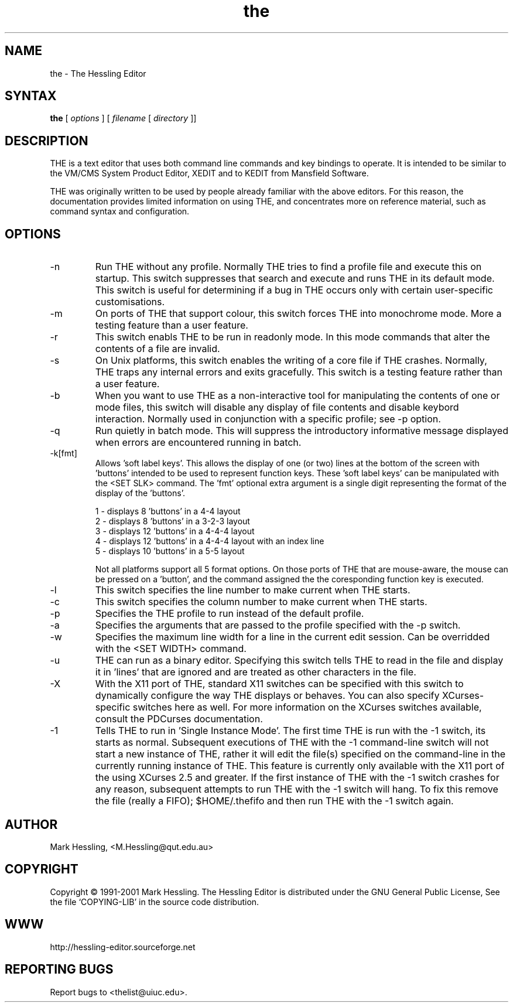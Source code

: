 .TH the "1" "November 2001" "THE Manual" "THE Manual"
.SH NAME
the \- The Hessling Editor

.SH SYNTAX
.B the
[
.I options
] [
.I filename
[
.I directory
]]

.SH DESCRIPTION
THE is a text editor that uses both command line commands and key bindings
to operate. It is intended to be similar to the VM/CMS System Product 
Editor, XEDIT and to KEDIT from Mansfield Software.

THE was originally written to be used by people already familiar with the 
above editors. For this reason, the documentation provides limited information
on using THE, and concentrates more on reference material, such as command
syntax and configuration.

.SH OPTIONS
.
.IP \-n
Run THE without any profile. Normally THE tries to find a profile
file and execute this on startup. This switch suppresses that search
and execute and runs THE in its default mode. This switch is useful for
determining if a bug in THE occurs only with certain user-specific
customisations.

.IP \-m
On ports of THE that support colour, this switch forces THE into
monochrome mode. More a testing feature than a user feature.

.IP \-r
This switch enabls THE to be run in readonly mode.  In this mode
commands that alter the contents of a file are invalid.

.IP \-s
On Unix platforms, this switch enables the writing of a core file if
THE crashes.  Normally, THE traps any internal errors and exits gracefully.
This switch is a testing feature rather than a user feature.

.IP \-b
When you want to use THE as a non-interactive tool for manipulating
the contents of one or mode files, this switch will disable any display
of file contents and disable keybord interaction. Normally used in
conjunction with a specific profile; see -p option.

.IP \-q
Run quietly in batch mode. This will suppress the introductory
informative message displayed when errors are encountered running in batch.

.IP \-k[fmt]
Allows 'soft label keys'. This allows the display of one (or two)
lines at the bottom of the screen with 'buttons' intended to be used to
represent function keys. These 'soft label keys' can be manipulated with 
the <SET SLK> command.  The 'fmt' optional extra argument is a single digit
representing the format of the display of the 'buttons'.

 1 - displays 8 'buttons' in a 4-4 layout
 2 - displays 8 'buttons' in a 3-2-3 layout
 3 - displays 12 'buttons' in a 4-4-4 layout
 4 - displays 12 'buttons' in a 4-4-4 layout with an index line
 5 - displays 10 'buttons' in a 5-5 layout

Not all platforms support all 5 format options.
On those ports of THE that are mouse-aware, the mouse can be pressed
on a 'button', and the command assigned the the coresponding function
key is executed.

.IP \-l line
This switch specifies the line number to make current when THE starts.

.IP \-c col
This switch specifies the column number to make current when THE starts.

.IP \-p profile
Specifies the THE profile to run instead of the default profile.

.IP \-a profile_arg
Specifies the arguments that are passed to the profile specified with the -p switch.

.IP \-w width
Specifies the maximum line width for a line in the current
edit session. Can be overridded with the <SET WIDTH> command.

.IP \-u display_width
THE can run as a binary editor. Specifying this switch
tells THE to read in the file and display it in 'lines' that are
'display_width' long.  All end-of-line characters in the file are
ignored and are treated as other characters in the file.

.IP \-X X11_switches
With the X11 port of THE, standard X11 switches can be
specified with this switch to dynamically configure the way THE displays
or behaves.  You can also specify XCurses-specific switches here as well.
For more information on the XCurses switches available, consult the
PDCurses documentation.

.IP \-1
Tells THE to run in 'Single Instance Mode'. The first time THE is run with
the -1 switch, its starts as normal. Subsequent executions of THE with the -1
command-line switch will not start a new instance of THE, rather it will edit
the file(s) specified on the command-line in the currently running instance
of THE.  This feature is currently only available with the X11 port of the
using XCurses 2.5 and greater.  If the first instance of THE with the -1
switch crashes for any reason, subsequent attempts to run THE with the -1
switch will hang.  To fix this remove the file (really a FIFO); $HOME/.thefifo
and then run THE with the -1 switch again.

.SH AUTHOR
Mark Hessling, <M.Hessling@qut.edu.au>

.SH COPYRIGHT
Copyright \(co 1991-2001 Mark Hessling.
The Hessling Editor is distributed under the GNU General Public License, 
See the file `COPYING-LIB' in the source code distribution.

.SH WWW
http://hessling-editor.sourceforge.net

.SH REPORTING BUGS
Report bugs to <thelist@uiuc.edu>.

